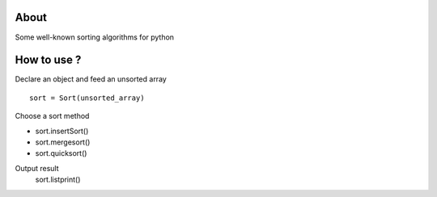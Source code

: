 .. -*- mode: rst -*-

About
=====

Some well-known sorting algorithms for python



How to use ?
==============

Declare an object and feed an unsorted array ::

    sort = Sort(unsorted_array)
    
Choose a sort method

- sort.insertSort()
- sort.mergesort()
- sort.quicksort()

Output result
    sort.listprint()
